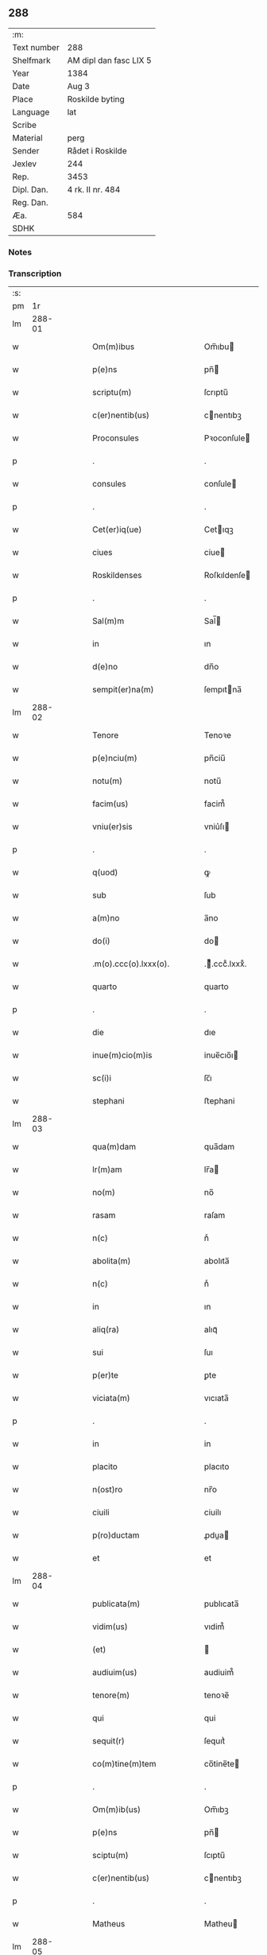 ** 288
| :m:         |                        |
| Text number | 288                    |
| Shelfmark   | AM dipl dan fasc LIX 5 |
| Year        | 1384                   |
| Date        | Aug 3                  |
| Place       | Roskilde byting        |
| Language    | lat                    |
| Scribe      |                        |
| Material    | perg                   |
| Sender      | Rådet i Roskilde       |
| Jexlev      | 244                    |
| Rep.        | 3453                   |
| Dipl. Dan.  | 4 rk. II nr. 484       |
| Reg. Dan.   |                        |
| Æa.         | 584                    |
| SDHK        |                        |

*** Notes


*** Transcription
| :s: |        |   |   |   |   |                              |                  |   |   |   |                                 |     |   |   |    |               |
| pm  |     1r |   |   |   |   |                              |                  |   |   |   |                                 |     |   |   |    |               |
| lm  | 288-01 |   |   |   |   |                              |                  |   |   |   |                                 |     |   |   |    |               |
| w   |        |   |   |   |   | Om(m)ibus                    | Om̅ıbu           |   |   |   |                                 | lat |   |   |    |        288-01 |
| w   |        |   |   |   |   | p(e)ns                       | pn̅              |   |   |   |                                 | lat |   |   |    |        288-01 |
| w   |        |   |   |   |   | scriptu(m)                   | ſcrıptu̅          |   |   |   |                                 | lat |   |   |    |        288-01 |
| w   |        |   |   |   |   | c(er)nentib(us)              | cnentıbꝫ        |   |   |   |                                 | lat |   |   |    |        288-01 |
| w   |        |   |   |   |   | Proconsules                  | Pꝛoconſule      |   |   |   |                                 | lat |   |   |    |        288-01 |
| p   |        |   |   |   |   | .                            | .                |   |   |   |                                 | lat |   |   |    |        288-01 |
| w   |        |   |   |   |   | consules                     | conſule         |   |   |   |                                 | lat |   |   |    |        288-01 |
| p   |        |   |   |   |   | .                            | .                |   |   |   |                                 | lat |   |   |    |        288-01 |
| w   |        |   |   |   |   | Cet(er)iq(ue)                | Cetıqꝫ          |   |   |   |                                 | lat |   |   |    |        288-01 |
| w   |        |   |   |   |   | ciues                        | ciue            |   |   |   |                                 | lat |   |   |    |        288-01 |
| w   |        |   |   |   |   | Roskildenses                 | Roſkıldenſe     |   |   |   |                                 | lat |   |   |    |        288-01 |
| p   |        |   |   |   |   | .                            | .                |   |   |   |                                 | lat |   |   |    |        288-01 |
| w   |        |   |   |   |   | Sal(m)m                      | Sal̅             |   |   |   |                                 | lat |   |   |    |        288-01 |
| w   |        |   |   |   |   | in                           | ın               |   |   |   |                                 | lat |   |   |    |        288-01 |
| w   |        |   |   |   |   | d(e)no                       | dn̅o              |   |   |   |                                 | lat |   |   |    |        288-01 |
| w   |        |   |   |   |   | sempit(er)na(m)              | ſempıtna̅        |   |   |   |                                 | lat |   |   |    |        288-01 |
| lm  | 288-02 |   |   |   |   |                              |                  |   |   |   |                                 |     |   |   |    |               |
| w   |        |   |   |   |   | Tenore                       | Tenoꝛe           |   |   |   |                                 | lat |   |   | =  |        288-02 |
| w   |        |   |   |   |   | p(e)nciu(m)                  | pn̅ciu̅            |   |   |   |                                 | lat |   |   | == |        288-02 |
| w   |        |   |   |   |   | notu(m)                      | notu̅             |   |   |   |                                 | lat |   |   |    |        288-02 |
| w   |        |   |   |   |   | facim(us)                    | facim᷒            |   |   |   |                                 | lat |   |   |    |        288-02 |
| w   |        |   |   |   |   | vniu(er)sis                  | vniu͛ſı          |   |   |   |                                 | lat |   |   |    |        288-02 |
| p   |        |   |   |   |   | .                            | .                |   |   |   |                                 | lat |   |   |    |        288-02 |
| w   |        |   |   |   |   | q(uod)                       | ꝙ                |   |   |   |                                 | lat |   |   |    |        288-02 |
| w   |        |   |   |   |   | sub                          | ſub              |   |   |   |                                 | lat |   |   |    |        288-02 |
| w   |        |   |   |   |   | a(m)no                       | a̅no              |   |   |   |                                 | lat |   |   |    |        288-02 |
| w   |        |   |   |   |   | do(i)                        | do              |   |   |   |                                 | lat |   |   |    |        288-02 |
| w   |        |   |   |   |   | .m(o).ccc(o).lxxx(o).        | .ͦ.cccͦ.lxxxͦ.     |   |   |   |                                 | lat |   |   |    |        288-02 |
| w   |        |   |   |   |   | quarto                       | quarto           |   |   |   |                                 | lat |   |   |    |        288-02 |
| p   |        |   |   |   |   | .                            | .                |   |   |   |                                 | lat |   |   |    |        288-02 |
| w   |        |   |   |   |   | die                          | dıe              |   |   |   |                                 | lat |   |   |    |        288-02 |
| w   |        |   |   |   |   | inue(m)cio(m)is              | inue̅cıo̅ı        |   |   |   |                                 | lat |   |   |    |        288-02 |
| w   |        |   |   |   |   | sc(i)i                       | ſc̅ı              |   |   |   |                                 | lat |   |   |    |        288-02 |
| w   |        |   |   |   |   | stephani                     | ﬅephani          |   |   |   |                                 | lat |   |   |    |        288-02 |
| lm  | 288-03 |   |   |   |   |                              |                  |   |   |   |                                 |     |   |   |    |               |
| w   |        |   |   |   |   | qua(m)dam                    | qua̅dam           |   |   |   |                                 | lat |   |   |    |        288-03 |
| w   |        |   |   |   |   | lr(m)am                      | lr̅a             |   |   |   |                                 | lat |   |   |    |        288-03 |
| w   |        |   |   |   |   | no(m)                        | no̅               |   |   |   |                                 | lat |   |   |    |        288-03 |
| w   |        |   |   |   |   | rasam                        | raſam            |   |   |   |                                 | lat |   |   |    |        288-03 |
| w   |        |   |   |   |   | n(c)                         | nͨ                |   |   |   |                                 | lat |   |   |    |        288-03 |
| w   |        |   |   |   |   | abolita(m)                   | abolıta̅          |   |   |   |                                 | lat |   |   |    |        288-03 |
| w   |        |   |   |   |   | n(c)                         | nͨ                |   |   |   |                                 | lat |   |   |    |        288-03 |
| w   |        |   |   |   |   | in                           | ın               |   |   |   |                                 | lat |   |   |    |        288-03 |
| w   |        |   |   |   |   | aliq(ra)                     | alıqᷓ             |   |   |   |                                 | lat |   |   |    |        288-03 |
| w   |        |   |   |   |   | sui                          | ſuı              |   |   |   |                                 | lat |   |   |    |        288-03 |
| w   |        |   |   |   |   | p(er)te                      | ꝑte              |   |   |   |                                 | lat |   |   |    |        288-03 |
| w   |        |   |   |   |   | viciata(m)                   | vıcıata̅          |   |   |   |                                 | lat |   |   |    |        288-03 |
| p   |        |   |   |   |   | .                            | .                |   |   |   |                                 | lat |   |   |    |        288-03 |
| w   |        |   |   |   |   | in                           | in               |   |   |   |                                 | lat |   |   |    |        288-03 |
| w   |        |   |   |   |   | placito                      | placıto          |   |   |   |                                 | lat |   |   |    |        288-03 |
| w   |        |   |   |   |   | n(ost)ro                     | nr̅o              |   |   |   |                                 | lat |   |   |    |        288-03 |
| w   |        |   |   |   |   | ciuili                       | ciuilı           |   |   |   |                                 | lat |   |   |    |        288-03 |
| w   |        |   |   |   |   | p(ro)ductam                  | ꝓdua           |   |   |   |                                 | lat |   |   |    |        288-03 |
| w   |        |   |   |   |   | et                           | et               |   |   |   |                                 | lat |   |   |    |        288-03 |
| lm  | 288-04 |   |   |   |   |                              |                  |   |   |   |                                 |     |   |   |    |               |
| w   |        |   |   |   |   | publicata(m)                 | publıcata̅        |   |   |   |                                 | lat |   |   |    |        288-04 |
| w   |        |   |   |   |   | vidim(us)                    | vıdim᷒            |   |   |   |                                 | lat |   |   |    |        288-04 |
| w   |        |   |   |   |   | (et)                         |                 |   |   |   |                                 | lat |   |   |    |        288-04 |
| w   |        |   |   |   |   | audiuim(us)                  | audiuim᷒          |   |   |   |                                 | lat |   |   |    |        288-04 |
| w   |        |   |   |   |   | tenore(m)                    | tenoꝛe̅           |   |   |   |                                 | lat |   |   |    |        288-04 |
| w   |        |   |   |   |   | qui                          | qui              |   |   |   |                                 | lat |   |   |    |        288-04 |
| w   |        |   |   |   |   | sequit(r)                    | ſequıtᷣ           |   |   |   |                                 | lat |   |   |    |        288-04 |
| w   |        |   |   |   |   | co(m)tine(m)tem              | co̅tine̅te        |   |   |   |                                 | lat |   |   |    |        288-04 |
| p   |        |   |   |   |   | .                            | .                |   |   |   |                                 | lat |   |   |    |        288-04 |
| w   |        |   |   |   |   | Om(m)ib(us)                  | Om̅ıbꝫ            |   |   |   |                                 | lat |   |   |    |        288-04 |
| w   |        |   |   |   |   | p(e)ns                       | pn̅              |   |   |   |                                 | lat |   |   |    |        288-04 |
| w   |        |   |   |   |   | sciptu(m)                    | ſcıptu̅           |   |   |   |                                 | lat |   |   |    |        288-04 |
| w   |        |   |   |   |   | c(er)nentib(us)              | cnentıbꝫ        |   |   |   |                                 | lat |   |   |    |        288-04 |
| p   |        |   |   |   |   | .                            | .                |   |   |   |                                 | lat |   |   |    |        288-04 |
| w   |        |   |   |   |   | Matheus                      | Matheu          |   |   |   |                                 | lat |   |   |    |        288-04 |
| lm  | 288-05 |   |   |   |   |                              |                  |   |   |   |                                 |     |   |   |    |               |
| w   |        |   |   |   |   | claui                        | claui            |   |   |   |                                 | lat |   |   |    |        288-05 |
| w   |        |   |   |   |   | official(m)                  | oﬀıcıal̅          |   |   |   |                                 | lat |   |   |    |        288-05 |
| w   |        |   |   |   |   | do(i)                        | do              |   |   |   |                                 | lat |   |   |    |        288-05 |
| w   |        |   |   |   |   | Ep(m)i                       | Ep̅ı              |   |   |   |                                 | lat |   |   |    |        288-05 |
| w   |        |   |   |   |   | Roskilde(e)n                 | Roſkılde̅        |   |   |   |                                 | lat |   |   |    |        288-05 |
| p   |        |   |   |   |   | .                            | .                |   |   |   |                                 | lat |   |   |    |        288-05 |
| w   |        |   |   |   |   | Sal(m)m                      | Sal̅             |   |   |   |                                 | lat |   |   |    |        288-05 |
| w   |        |   |   |   |   | in                           | ın               |   |   |   |                                 | lat |   |   |    |        288-05 |
| w   |        |   |   |   |   | d(e)n                        | dn̅               |   |   |   |                                 | lat |   |   |    |        288-05 |
| p   |        |   |   |   |   | .                            | .                |   |   |   |                                 | lat |   |   |    |        288-05 |
| w   |        |   |   |   |   | Tenore                       | Tenoꝛe           |   |   |   |                                 | lat |   |   | =  |        288-05 |
| w   |        |   |   |   |   | p(e)nciu(m)                  | pn̅cıu̅            |   |   |   |                                 | lat |   |   | == |        288-05 |
| w   |        |   |   |   |   | notu(m)                      | notu̅             |   |   |   |                                 | lat |   |   |    |        288-05 |
| w   |        |   |   |   |   | facim(us)                    | facım᷒            |   |   |   |                                 | lat |   |   |    |        288-05 |
| w   |        |   |   |   |   | vniu(er)                    | vniu͛            |   |   |   |                                 | lat |   |   |    |        288-05 |
| w   |        |   |   |   |   | q(uod)                       | ꝙ                |   |   |   |                                 | lat |   |   |    |        288-05 |
| w   |        |   |   |   |   | sub                          | ſub              |   |   |   |                                 | lat |   |   |    |        288-05 |
| w   |        |   |   |   |   | a(m)no                       | a̅no              |   |   |   |                                 | lat |   |   |    |        288-05 |
| w   |        |   |   |   |   | do(i)                        | do              |   |   |   |                                 | lat |   |   |    |        288-05 |
| lm  | 288-06 |   |   |   |   |                              |                  |   |   |   |                                 |     |   |   |    |               |
| w   |        |   |   |   |   | m(o).ccc(o).lxxx(o).q(ra)rto | ͦ.cccͦ.lxxxͦ.qrto |   |   |   |                                 | lat |   |   |    |        288-06 |
| w   |        |   |   |   |   | crastino                     | craﬅino          |   |   |   |                                 | lat |   |   |    |        288-06 |
| w   |        |   |   |   |   | sc(i)i                       | ſc̅ı              |   |   |   |                                 | lat |   |   |    |        288-06 |
| w   |        |   |   |   |   | ioh(m)is                     | ıoh̅ı            |   |   |   |                                 | lat |   |   |    |        288-06 |
| w   |        |   |   |   |   | baptiste                     | baptıﬅe          |   |   |   |                                 | lat |   |   |    |        288-06 |
| w   |        |   |   |   |   | cora(m)                      | coꝛa̅             |   |   |   |                                 | lat |   |   |    |        288-06 |
| w   |        |   |   |   |   | nob(m)                       | nob̅              |   |   |   |                                 | lat |   |   |    |        288-06 |
| w   |        |   |   |   |   | in                           | in               |   |   |   |                                 | lat |   |   |    |        288-06 |
| w   |        |   |   |   |   | iudicio                      | ıudıcıo          |   |   |   |                                 | lat |   |   |    |        288-06 |
| w   |        |   |   |   |   | pp(er)                       | ̲                |   |   |   |                                 | lat |   |   |    |        288-06 |
| w   |        |   |   |   |   | hoc                          | hoc              |   |   |   |                                 | lat |   |   |    |        288-06 |
| w   |        |   |   |   |   | p(er)sonal(m)r               | ꝑſonal̅r          |   |   |   |                                 | lat |   |   |    |        288-06 |
| w   |        |   |   |   |   | constituta                   | conﬅıtuta        |   |   |   |                                 | lat |   |   |    |        288-06 |
| lm  | 288-07 |   |   |   |   |                              |                  |   |   |   |                                 |     |   |   |    |               |
| w   |        |   |   |   |   | cecilia                      | cecılıa          |   |   |   |                                 | lat |   |   |    |        288-07 |
| w   |        |   |   |   |   | filia                        | fılıa            |   |   |   |                                 | lat |   |   |    |        288-07 |
| w   |        |   |   |   |   | ioh(m)is                     | ıoh̅ı            |   |   |   |                                 | lat |   |   |    |        288-07 |
| w   |        |   |   |   |   | dc(i)i                       | dc̅ı              |   |   |   |                                 | lat |   |   |    |        288-07 |
| w   |        |   |   |   |   | skiudæbiergh                 | skiudæbıergh     |   |   |   |                                 | lat |   |   |    |        288-07 |
| w   |        |   |   |   |   | discretu(m)                  | dıſcretu̅         |   |   |   |                                 | lat |   |   |    |        288-07 |
| w   |        |   |   |   |   | viru(m)                      | vıru̅             |   |   |   |                                 | lat |   |   |    |        288-07 |
| w   |        |   |   |   |   | d(e)nm                       | dn̅              |   |   |   |                                 | lat |   |   |    |        288-07 |
| w   |        |   |   |   |   | benichinu(m)                 | benichinu̅        |   |   |   |                                 | lat |   |   |    |        288-07 |
| w   |        |   |   |   |   | he(m)nichini                 | he̅nichini        |   |   |   |                                 | lat |   |   |    |        288-07 |
| w   |        |   |   |   |   | canonicu(m)                  | canonicu̅         |   |   |   |                                 | lat |   |   |    |        288-07 |
| w   |        |   |   |   |   | Roskilde(e)n                 | Roſkılde̅        |   |   |   |                                 | lat |   |   |    |        288-07 |
| lm  | 288-08 |   |   |   |   |                              |                  |   |   |   |                                 |     |   |   |    |               |
| w   |        |   |   |   |   | veru(m)                      | veru̅             |   |   |   |                                 | lat |   |   |    |        288-08 |
| w   |        |   |   |   |   | p(ro)c(r)atore(m)            | ꝓcᷣatoꝛe̅          |   |   |   |                                 | lat |   |   |    |        288-08 |
| w   |        |   |   |   |   | oi(n)m                       | oı̅              |   |   |   |                                 | lat |   |   |    |        288-08 |
| w   |        |   |   |   |   | bonor(um)                    | bonoꝝ            |   |   |   |                                 | lat |   |   |    |        288-08 |
| w   |        |   |   |   |   | suor(um)                     | ſuoꝝ             |   |   |   |                                 | lat |   |   |    |        288-08 |
| w   |        |   |   |   |   | mobiliu(m)                   | mobılıu̅          |   |   |   |                                 | lat |   |   |    |        288-08 |
| w   |        |   |   |   |   | (et)                         |                 |   |   |   |                                 | lat |   |   |    |        288-08 |
| w   |        |   |   |   |   | i(n)mobibiliu(m)             | ı̅mobıbıliu̅       |   |   |   |                                 | lat |   |   |    |        288-08 |
| w   |        |   |   |   |   | pr(m)imonialiu(m)            | pr̅ımonialiu̅      |   |   |   |                                 | lat |   |   |    |        288-08 |
| w   |        |   |   |   |   | (et)                         |                 |   |   |   |                                 | lat |   |   |    |        288-08 |
| w   |        |   |   |   |   | mr(m)imonialiu(m)            | mr̅ımonialıu̅      |   |   |   |                                 | lat |   |   |    |        288-08 |
| w   |        |   |   |   |   | legittimu(m)q(ue)            | legıttımu̅qꝫ      |   |   |   |                                 | lat |   |   |    |        288-08 |
| lm  | 288-09 |   |   |   |   |                              |                  |   |   |   |                                 |     |   |   |    |               |
| w   |        |   |   |   |   | r(e)nsalem                   | rn̅ſalem          |   |   |   |                                 | lat |   |   |    |        288-09 |
| w   |        |   |   |   |   | tam                          | tam              |   |   |   |                                 | lat |   |   |    |        288-09 |
| w   |        |   |   |   |   | p(ro)                        | ꝓ                |   |   |   |                                 | lat |   |   |    |        288-09 |
| w   |        |   |   |   |   | se                           | ſe               |   |   |   |                                 | lat |   |   |    |        288-09 |
| w   |        |   |   |   |   | q(uod)(ra)                   | ꝙ               |   |   |   |                                 | lat |   |   |    |        288-09 |
| w   |        |   |   |   |   | p(ro)                        | ꝓ                |   |   |   |                                 | lat |   |   |    |        288-09 |
| w   |        |   |   |   |   | cis                          | cı              |   |   |   |                                 | lat |   |   |    |        288-09 |
| w   |        |   |   |   |   | co(m)stituit                 | co̅ﬅıtuit         |   |   |   |                                 | lat |   |   |    |        288-09 |
| p   |        |   |   |   |   | .                            | .                |   |   |   |                                 | lat |   |   |    |        288-09 |
| w   |        |   |   |   |   | fecit                        | fecıt            |   |   |   |                                 | lat |   |   |    |        288-09 |
| w   |        |   |   |   |   | (et)                         |                 |   |   |   |                                 | lat |   |   |    |        288-09 |
| w   |        |   |   |   |   | rite                         | rıte             |   |   |   |                                 | lat |   |   |    |        288-09 |
| w   |        |   |   |   |   | ordinauit                    | oꝛdinauit        |   |   |   |                                 | lat |   |   |    |        288-09 |
| p   |        |   |   |   |   | .                            | .                |   |   |   |                                 | lat |   |   |    |        288-09 |
| w   |        |   |   |   |   | ratu(m)                      | ratu̅             |   |   |   |                                 | lat |   |   |    |        288-09 |
| w   |        |   |   |   |   | (et)                         |                 |   |   |   |                                 | lat |   |   |    |        288-09 |
| w   |        |   |   |   |   | gratu(m)                     | gratu̅            |   |   |   |                                 | lat |   |   |    |        288-09 |
| w   |        |   |   |   |   | quidq(uod)(i)                | quıdꝙ           |   |   |   |                                 | lat |   |   |    |        288-09 |
| w   |        |   |   |   |   | idem                         | ıdem             |   |   |   |                                 | lat |   |   |    |        288-09 |
| w   |        |   |   |   |   | domin(us)                    | domin᷒            |   |   |   |                                 | lat |   |   |    |        288-09 |
| lm  | 288-10 |   |   |   |   |                              |                  |   |   |   |                                 |     |   |   |    |               |
| w   |        |   |   |   |   | benichin(us)                 | benichin᷒         |   |   |   |                                 | lat |   |   |    |        288-10 |
| w   |        |   |   |   |   | in                           | in               |   |   |   |                                 | lat |   |   |    |        288-10 |
| w   |        |   |   |   |   | eisdem                       | eıſde           |   |   |   |                                 | lat |   |   |    |        288-10 |
| w   |        |   |   |   |   | bonis                        | boni            |   |   |   |                                 | lat |   |   |    |        288-10 |
| w   |        |   |   |   |   | vendendo                     | vendendo         |   |   |   |                                 | lat |   |   |    |        288-10 |
| p   |        |   |   |   |   | .                            | .                |   |   |   |                                 | lat |   |   |    |        288-10 |
| w   |        |   |   |   |   | locando                      | locando          |   |   |   |                                 | lat |   |   |    |        288-10 |
| p   |        |   |   |   |   | .                            | .                |   |   |   |                                 | lat |   |   |    |        288-10 |
| w   |        |   |   |   |   | approp(i)ando                | aꝛopando       |   |   |   |                                 | lat |   |   |    |        288-10 |
| p   |        |   |   |   |   | .                            | .                |   |   |   |                                 | lat |   |   |    |        288-10 |
| w   |        |   |   |   |   | scota(m)do                   | ſcota̅do          |   |   |   |                                 | lat |   |   |    |        288-10 |
| p   |        |   |   |   |   | .                            | .                |   |   |   |                                 | lat |   |   |    |        288-10 |
| w   |        |   |   |   |   | seu                          | ſeu              |   |   |   |                                 | lat |   |   |    |        288-10 |
| w   |        |   |   |   |   | quouis                       | quoui           |   |   |   |                                 | lat |   |   |    |        288-10 |
| w   |        |   |   |   |   | alio                         | alıo             |   |   |   |                                 | lat |   |   |    |        288-10 |
| w   |        |   |   |   |   | modo                         | modo             |   |   |   |                                 | lat |   |   |    |        288-10 |
| w   |        |   |   |   |   | aliena(m)do                  | alıena̅do         |   |   |   |                                 | lat |   |   |    |        288-10 |
| lm  | 288-11 |   |   |   |   |                              |                  |   |   |   |                                 |     |   |   |    |               |
| w   |        |   |   |   |   | fec(er)it                    | fecıt           |   |   |   |                                 | lat |   |   |    |        288-11 |
| w   |        |   |   |   |   | (et)                         |                 |   |   |   |                                 | lat |   |   |    |        288-11 |
| w   |        |   |   |   |   | decreuerit                   | decreuerıt       |   |   |   |                                 | lat |   |   |    |        288-11 |
| w   |        |   |   |   |   | irreuocabil(m)r              | ırreuocabıl̅r     |   |   |   |                                 | lat |   |   |    |        288-11 |
| w   |        |   |   |   |   | se                           | ſe               |   |   |   |                                 | lat |   |   |    |        288-11 |
| w   |        |   |   |   |   | p(ro)mitte(m)s               | ꝓmitte̅          |   |   |   |                                 | lat |   |   |    |        288-11 |
| w   |        |   |   |   |   | habit(r)am                   | habıtᷣam          |   |   |   |                                 | lat |   |   |    |        288-11 |
| p   |        |   |   |   |   | .                            | .                |   |   |   |                                 | lat |   |   |    |        288-11 |
| w   |        |   |   |   |   | Jn                           | Jn               |   |   |   |                                 | lat |   |   |    |        288-11 |
| w   |        |   |   |   |   | cui(us)                      | cuı᷒              |   |   |   |                                 | lat |   |   |    |        288-11 |
| w   |        |   |   |   |   | rei                          | reı              |   |   |   |                                 | lat |   |   |    |        288-11 |
| w   |        |   |   |   |   | testi(n)om                   | teﬅı̅o           |   |   |   |                                 | lat |   |   |    |        288-11 |
| w   |        |   |   |   |   | sigillu(m)                   | ſıgıllu̅          |   |   |   |                                 | lat |   |   |    |        288-11 |
| w   |        |   |   |   |   | nr(m)m                       | nr̅              |   |   |   |                                 | lat |   |   |    |        288-11 |
| w   |        |   |   |   |   | p(e)ntib(us)                 | pn̅tıbꝫ           |   |   |   |                                 | lat |   |   |    |        288-11 |
| w   |        |   |   |   |   | e(m)                         | e̅                |   |   |   |                                 | lat |   |   |    |        288-11 |
| lm  | 288-12 |   |   |   |   |                              |                  |   |   |   |                                 |     |   |   |    |               |
| w   |        |   |   |   |   | appensu(m)                   | aenſu̅           |   |   |   |                                 | lat |   |   |    |        288-12 |
| p   |        |   |   |   |   | .                            | .                |   |   |   |                                 | lat |   |   |    |        288-12 |
| w   |        |   |   |   |   | Datu(m)                      | Ꝺatu̅             |   |   |   |                                 | lat |   |   |    |        288-12 |
| w   |        |   |   |   |   | Roskild(e)                   | Roſkıl          |   |   |   |                                 | lat |   |   |    |        288-12 |
| w   |        |   |   |   |   | a(m)no                       | a̅no              |   |   |   |                                 | lat |   |   |    |        288-12 |
| w   |        |   |   |   |   | (et)                         |                 |   |   |   |                                 | lat |   |   |    |        288-12 |
| w   |        |   |   |   |   | die                          | dıe              |   |   |   |                                 | lat |   |   |    |        288-12 |
| w   |        |   |   |   |   | supradc(i)is                 | ſupradc̅ı        |   |   |   |                                 | lat |   |   |    |        288-12 |
| p   |        |   |   |   |   | .                            | .                |   |   |   |                                 | lat |   |   |    |        288-12 |
| w   |        |   |   |   |   | Qua                          | Qua              |   |   |   |                                 | lat |   |   |    |        288-12 |
| w   |        |   |   |   |   | quid(e)                      | quı             |   |   |   |                                 | lat |   |   |    |        288-12 |
| w   |        |   |   |   |   | lr(m)a(m)                    | lr̅a̅              |   |   |   |                                 | lat |   |   |    |        288-12 |
| w   |        |   |   |   |   | lc(i)a                       | lc̅a              |   |   |   |                                 | lat |   |   |    |        288-12 |
| w   |        |   |   |   |   | (et)                         |                 |   |   |   |                                 | lat |   |   |    |        288-12 |
| w   |        |   |   |   |   | wlgarit(er)                  | wlgarıt         |   |   |   |                                 | lat |   |   |    |        288-12 |
| w   |        |   |   |   |   | exp(m)ssa                    | exp̅a            |   |   |   |                                 | lat |   |   |    |        288-12 |
| w   |        |   |   |   |   | vir                          | vır              |   |   |   |                                 | lat |   |   |    |        288-12 |
| w   |        |   |   |   |   | discret(us)                  | dıſcret᷒          |   |   |   |                                 | lat |   |   |    |        288-12 |
| lm  | 288-13 |   |   |   |   |                              |                  |   |   |   |                                 |     |   |   |    |               |
| w   |        |   |   |   |   | d(omi)n(u)s                  | dn̅              |   |   |   |                                 | lat |   |   |    |        288-13 |
| w   |        |   |   |   |   | benichin(us)                 | benichın᷒         |   |   |   |                                 | lat |   |   |    |        288-13 |
| w   |        |   |   |   |   | he(m)nichini                 | he̅nichini        |   |   |   |                                 | lat |   |   |    |        288-13 |
| w   |        |   |   |   |   | Canonic(us)                  | Canonic᷒          |   |   |   |                                 | lat |   |   |    |        288-13 |
| w   |        |   |   |   |   | Roskilde(e)n                 | Roſkılde̅        |   |   |   |                                 | lat |   |   |    |        288-13 |
| w   |        |   |   |   |   | tutor                        | tutoꝛ            |   |   |   |                                 | lat |   |   |    |        288-13 |
| w   |        |   |   |   |   | cecilie                      | cecılıe          |   |   |   |                                 | lat |   |   |    |        288-13 |
| w   |        |   |   |   |   | iensdatær                    | ıenſdatær        |   |   |   |                                 | lat |   |   |    |        288-13 |
| w   |        |   |   |   |   | qu(m)dam                     | qu̅dam            |   |   |   |                                 | lat |   |   |    |        288-13 |
| w   |        |   |   |   |   | c(r)iam                      | cᷣıam             |   |   |   |                                 | lat |   |   |    |        288-13 |
| w   |        |   |   |   |   | cu(m)                        | cu̅               |   |   |   |                                 | lat |   |   |    |        288-13 |
| w   |        |   |   |   |   | fundo                        | fundo            |   |   |   |                                 | lat |   |   |    |        288-13 |
| w   |        |   |   |   |   | in                           | in               |   |   |   |                                 | lat |   |   |    |        288-13 |
| lm  | 288-14 |   |   |   |   |                              |                  |   |   |   |                                 |     |   |   |    |               |
| w   |        |   |   |   |   | p(er)rochia                  | ꝑrochıa          |   |   |   |                                 | lat |   |   |    |        288-14 |
| w   |        |   |   |   |   | bt(i)i                       | bt̅ı              |   |   |   |                                 | lat |   |   |    |        288-14 |
| w   |        |   |   |   |   | laure(m)cij                  | laure̅cij         |   |   |   |                                 | lat |   |   |    |        288-14 |
| w   |        |   |   |   |   | in                           | ın               |   |   |   |                                 | lat |   |   |    |        288-14 |
| w   |        |   |   |   |   | p(er)te                      | ꝑte              |   |   |   |                                 | lat |   |   |    |        288-14 |
| w   |        |   |   |   |   | australi                     | auﬅralı          |   |   |   |                                 | lat |   |   |    |        288-14 |
| w   |        |   |   |   |   | a                            | a                |   |   |   |                                 | lat |   |   |    |        288-14 |
| w   |        |   |   |   |   | co(m)muni                    | co̅muni           |   |   |   |                                 | lat |   |   |    |        288-14 |
| w   |        |   |   |   |   | foro                         | foꝛo             |   |   |   |                                 | lat |   |   |    |        288-14 |
| w   |        |   |   |   |   | Roskild(e)                   | Roſkıl          |   |   |   |                                 | lat |   |   |    |        288-14 |
| w   |        |   |   |   |   | sita(m)                      | ſıta̅             |   |   |   |                                 | lat |   |   |    |        288-14 |
| w   |        |   |   |   |   | eid(e)                       | eı              |   |   |   |                                 | lat |   |   |    |        288-14 |
| w   |        |   |   |   |   | cecilie                      | cecılıe          |   |   |   |                                 | lat |   |   |    |        288-14 |
| w   |        |   |   |   |   | post                         | poﬅ              |   |   |   |                                 | lat |   |   |    |        288-14 |
| w   |        |   |   |   |   | morte(m)                     | moꝛte̅            |   |   |   |                                 | lat |   |   |    |        288-14 |
| w   |        |   |   |   |   | pr(m)is                      | pr̅ı             |   |   |   |                                 | lat |   |   |    |        288-14 |
| w   |        |   |   |   |   | et                           | et               |   |   |   |                                 | lat |   |   |    |        288-14 |
| lm  | 288-15 |   |   |   |   |                              |                  |   |   |   |                                 |     |   |   |    |               |
| w   |        |   |   |   |   | mr(m)is                      | mr̅ı             |   |   |   |                                 | lat |   |   |    |        288-15 |
| w   |        |   |   |   |   | sue                          | ſue              |   |   |   |                                 | lat |   |   |    |        288-15 |
| w   |        |   |   |   |   | iure                         | iure             |   |   |   |                                 | lat |   |   |    |        288-15 |
| w   |        |   |   |   |   | hereditario                  | heredıtarıo      |   |   |   |                                 | lat |   |   |    |        288-15 |
| w   |        |   |   |   |   | attine(m)tem                 | attıne̅te        |   |   |   |                                 | lat |   |   |    |        288-15 |
| w   |        |   |   |   |   | cu(m)                        | cu̅               |   |   |   |                                 | lat |   |   |    |        288-15 |
| w   |        |   |   |   |   | com(m)ib(us)                 | com̅ıbꝫ           |   |   |   |                                 | lat |   |   |    |        288-15 |
| w   |        |   |   |   |   | suis                         | ſuı             |   |   |   |                                 | lat |   |   |    |        288-15 |
| w   |        |   |   |   |   | p(er)tine(m)ciis             | ꝑtıne̅cıi        |   |   |   |                                 | lat |   |   |    |        288-15 |
| w   |        |   |   |   |   | secu(m)du(m)                 | ſecu̅du̅           |   |   |   |                                 | lat |   |   |    |        288-15 |
| w   |        |   |   |   |   | om(m)ia                      | om̅ia             |   |   |   |                                 | lat |   |   |    |        288-15 |
| w   |        |   |   |   |   | spacia                       | ſpacıa           |   |   |   |                                 | lat |   |   |    |        288-15 |
| w   |        |   |   |   |   | i(n)                         | ı̅                |   |   |   |                                 | lat |   |   |    |        288-15 |
| w   |        |   |   |   |   | longitudi(n)e                | longıtudı̅e       |   |   |   |                                 | lat |   |   |    |        288-15 |
| lm  | 288-16 |   |   |   |   |                              |                  |   |   |   |                                 |     |   |   |    |               |
| w   |        |   |   |   |   | (et)                         |                 |   |   |   |                                 | lat |   |   |    |        288-16 |
| w   |        |   |   |   |   | latitudine                   | latıtudıne       |   |   |   |                                 | lat |   |   |    |        288-16 |
| p   |        |   |   |   |   | .                            | .                |   |   |   |                                 | lat |   |   |    |        288-16 |
| w   |        |   |   |   |   | ad                           | ad               |   |   |   |                                 | lat |   |   |    |        288-16 |
| w   |        |   |   |   |   | mo(ra)stiu(m)                | moﬅiu̅           |   |   |   |                                 | lat |   |   |    |        288-16 |
| w   |        |   |   |   |   | sc(i)e                       | ſc̅e              |   |   |   |                                 | lat |   |   |    |        288-16 |
| w   |        |   |   |   |   | clare                        | clare            |   |   |   |                                 | lat |   |   |    |        288-16 |
| w   |        |   |   |   |   | Roskildis                    | Roſkıldı        |   |   |   |                                 | lat |   |   |    |        288-16 |
| p   |        |   |   |   |   | .                            | .                |   |   |   |                                 | lat |   |   |    |        288-16 |
| w   |        |   |   |   |   | vbi                          | vbı              |   |   |   |                                 | lat |   |   |    |        288-16 |
| w   |        |   |   |   |   | p(m)dc(i)a                   | p̅dc̅a             |   |   |   |                                 | lat |   |   |    |        288-16 |
| w   |        |   |   |   |   | cecilia                      | cecılıa          |   |   |   |                                 | lat |   |   |    |        288-16 |
| w   |        |   |   |   |   | regule                       | regule           |   |   |   |                                 | lat |   |   |    |        288-16 |
| w   |        |   |   |   |   | claustrali                   | clauﬅralı        |   |   |   |                                 | lat |   |   |    |        288-16 |
| w   |        |   |   |   |   | se                           | ſe               |   |   |   |                                 | lat |   |   |    |        288-16 |
| w   |        |   |   |   |   | dederat                      | dederat          |   |   |   |                                 | lat |   |   |    |        288-16 |
| p   |        |   |   |   |   | .                            | .                |   |   |   |                                 | lat |   |   |    |        288-16 |
| w   |        |   |   |   |   | in                           | in               |   |   |   |                                 | lat |   |   |    |        288-16 |
| w   |        |   |   |   |   | pla-¦cito                    | pla-¦cıto        |   |   |   |                                 | lat |   |   |    | 288-16—288-17 |
| w   |        |   |   |   |   | n(ost)ro                     | nr̅o              |   |   |   |                                 | lat |   |   |    |        288-17 |
| w   |        |   |   |   |   | ciuili                       | ciuilı           |   |   |   |                                 | lat |   |   |    |        288-17 |
| w   |        |   |   |   |   | scotauit                     | ſcotauit         |   |   |   |                                 | lat |   |   |    |        288-17 |
| w   |        |   |   |   |   | iure                         | iure             |   |   |   |                                 | lat |   |   |    |        288-17 |
| w   |        |   |   |   |   | pp(er)etuo                   | ̲etuo            |   |   |   |                                 | lat |   |   |    |        288-17 |
| w   |        |   |   |   |   | possidenda(m)                | poıdenda̅        |   |   |   |                                 | lat |   |   |    |        288-17 |
| p   |        |   |   |   |   | .                            | .                |   |   |   |                                 | lat |   |   |    |        288-17 |
| w   |        |   |   |   |   | duab(us)                     | duabꝫ            |   |   |   |                                 | lat |   |   |    |        288-17 |
| w   |        |   |   |   |   | ⸌eiusd(e)                    | ⸌eıuſ           |   |   |   |                                 | lat |   |   |    |        288-17 |
| w   |        |   |   |   |   | c(r)ie⸍                      | cᷣıe⸍             |   |   |   |                                 | lat |   |   |    |        288-17 |
| w   |        |   |   |   |   | p(er)tib(us)                 | ꝑtıbꝫ            |   |   |   |                                 | lat |   |   |    |        288-17 |
| w   |        |   |   |   |   | tal(m)r                      | tal̅r             |   |   |   |                                 | lat |   |   |    |        288-17 |
| w   |        |   |   |   |   | except(is)                   | exceptꝭ          |   |   |   |                                 | lat |   |   |    |        288-17 |
| w   |        |   |   |   |   | q(uod)                       | ꝙ                |   |   |   |                                 | lat |   |   |    |        288-17 |
| w   |        |   |   |   |   | pars                         | par             |   |   |   |                                 | lat |   |   |    |        288-17 |
| w   |        |   |   |   |   | quam                         | quam             |   |   |   |                                 | lat |   |   |    |        288-17 |
| w   |        |   |   |   |   | nicola(us)                   | nıcola᷒           |   |   |   |                                 | lat |   |   |    |        288-17 |
| lm  | 288-18 |   |   |   |   |                              |                  |   |   |   |                                 |     |   |   |    |               |
| w   |        |   |   |   |   | ioh(m)is                     | ıoh̅ı            |   |   |   |                                 | lat |   |   |    |        288-18 |
| w   |        |   |   |   |   | skiudæbiergh                 | skiudæbıergh     |   |   |   |                                 | lat |   |   |    |        288-18 |
| w   |        |   |   |   |   | ht(i)                        | ht̅               |   |   |   |                                 | lat |   |   |    |        288-18 |
| w   |        |   |   |   |   | s(i)                         |                |   |   |   |                                 | lat |   |   |    |        288-18 |
| w   |        |   |   |   |   | !coaduixerit¡                | !coaduixerıt¡    |   |   |   |                                 | lat |   |   |    |        288-18 |
| w   |        |   |   |   |   | cedat                        | cedat            |   |   |   |                                 | lat |   |   |    |        288-18 |
| p   |        |   |   |   |   | .                            | .                |   |   |   |                                 | lat |   |   |    |        288-18 |
| w   |        |   |   |   |   | Pars                         | Par             |   |   |   |                                 | lat |   |   |    |        288-18 |
| w   |        |   |   |   |   | vero                         | vero             |   |   |   |                                 | lat |   |   |    |        288-18 |
| w   |        |   |   |   |   | qua(m)                       | qua̅              |   |   |   |                                 | lat |   |   |    |        288-18 |
| w   |        |   |   |   |   | Jngerdis                     | Jngerdı         |   |   |   |                                 | lat |   |   |    |        288-18 |
| w   |        |   |   |   |   | relc(i)a                     | relc̅a            |   |   |   |                                 | lat |   |   |    |        288-18 |
| w   |        |   |   |   |   | ih(m)is                      | ıh̅ı             |   |   |   |                                 | lat |   |   |    |        288-18 |
| w   |        |   |   |   |   | skiudæbiergs                 | skiudæbıergs     |   |   |   |                                 | lat |   |   |    |        288-18 |
| lm  | 288-19 |   |   |   |   |                              |                  |   |   |   |                                 |     |   |   |    |               |
| w   |        |   |   |   |   | ht(i)                        | ht̅               |   |   |   |                                 | lat |   |   |    |        288-19 |
| p   |        |   |   |   |   | .                            | .                |   |   |   |                                 | lat |   |   |    |        288-19 |
| w   |        |   |   |   |   | s(i)                         |                |   |   |   |                                 | lat |   |   |    |        288-19 |
| w   |        |   |   |   |   | simil(m)r                    | simil̅r           |   |   |   |                                 | lat |   |   |    |        288-19 |
| w   |        |   |   |   |   | cedat                        | cedat            |   |   |   |                                 | lat |   |   |    |        288-19 |
| w   |        |   |   |   |   | ad                           | ad               |   |   |   |                                 | lat |   |   |    |        288-19 |
| w   |        |   |   |   |   | dies                         | dıe             |   |   |   |                                 | lat |   |   |    |        288-19 |
| w   |        |   |   |   |   | suos                         | ſuo             |   |   |   |                                 | lat |   |   |    |        288-19 |
| p   |        |   |   |   |   | .                            | .                |   |   |   |                                 | lat |   |   |    |        288-19 |
| w   |        |   |   |   |   | Jp(m)is                      | Jp̅ı             |   |   |   |                                 | lat |   |   |    |        288-19 |
| w   |        |   |   |   |   | vero                         | vero             |   |   |   |                                 | lat |   |   |    |        288-19 |
| w   |        |   |   |   |   | de                           | de               |   |   |   |                                 | lat |   |   |    |        288-19 |
| w   |        |   |   |   |   | medio                        | medıo            |   |   |   |                                 | lat |   |   |    |        288-19 |
| w   |        |   |   |   |   | sublat(is)                   | ſublatꝭ          |   |   |   |                                 | lat |   |   |    |        288-19 |
| p   |        |   |   |   |   | .                            | .                |   |   |   |                                 | lat |   |   |    |        288-19 |
| w   |        |   |   |   |   | ambor(um)                    | amboꝝ            |   |   |   |                                 | lat |   |   |    |        288-19 |
| w   |        |   |   |   |   | p(er)tes                     | ꝑte             |   |   |   |                                 | lat |   |   |    |        288-19 |
| w   |        |   |   |   |   | p(m)dc(i)o                   | p̅dc̅o             |   |   |   |                                 | lat |   |   |    |        288-19 |
| w   |        |   |   |   |   | mo(ra)st(er)io               | moﬅıo          |   |   |   |                                 | lat |   |   |    |        288-19 |
| w   |        |   |   |   |   | vna                          | vna              |   |   |   |                                 | lat |   |   |    |        288-19 |
| lm  | 288-20 |   |   |   |   |                              |                  |   |   |   |                                 |     |   |   |    |               |
| w   |        |   |   |   |   | cu(m)                        | cu̅               |   |   |   |                                 | lat |   |   |    |        288-20 |
| w   |        |   |   |   |   | c(r)ia                       | cᷣıa              |   |   |   |                                 | lat |   |   |    |        288-20 |
| w   |        |   |   |   |   | p(m)dc(i)a                   | p̅dc̅a             |   |   |   |                                 | lat |   |   |    |        288-20 |
| w   |        |   |   |   |   | cedant                       | cedant           |   |   |   |                                 | lat |   |   |    |        288-20 |
| w   |        |   |   |   |   | su(m)                        | ſu̅               |   |   |   |                                 | lat |   |   |    |        288-20 |
| w   |        |   |   |   |   | reclamac(i)ioe               | reclamac̅ıoe      |   |   |   |                                 | lat |   |   |    |        288-20 |
| w   |        |   |   |   |   | (et)                         |                 |   |   |   |                                 | lat |   |   |    |        288-20 |
| w   |        |   |   |   |   | i(n)petic(i)ioe              | ı̅petic̅ıoe        |   |   |   |                                 | lat |   |   |    |        288-20 |
| w   |        |   |   |   |   | q(r)r(um)cu(m)q(ue)          | qᷣꝝcu̅qꝫ           |   |   |   |                                 | lat |   |   |    |        288-20 |
| p   |        |   |   |   |   | .                            | .                |   |   |   |                                 | lat |   |   |    |        288-20 |
| w   |        |   |   |   |   | quam                         | quam             |   |   |   |                                 | lat |   |   |    |        288-20 |
| w   |        |   |   |   |   | quid(e)                      | quı             |   |   |   |                                 | lat |   |   |    |        288-20 |
| w   |        |   |   |   |   | scotacio(m)em                | ſcotacıo̅e       |   |   |   |                                 | lat |   |   |    |        288-20 |
| w   |        |   |   |   |   | sic                          | ſıc              |   |   |   |                                 | lat |   |   |    |        288-20 |
| w   |        |   |   |   |   | i(n)                         | ı̅                |   |   |   |                                 | lat |   |   |    |        288-20 |
| w   |        |   |   |   |   | placito                      | placıto          |   |   |   |                                 | lat |   |   |    |        288-20 |
| lm  | 288-21 |   |   |   |   |                              |                  |   |   |   |                                 |     |   |   |    |               |
| w   |        |   |   |   |   | n(ost)ro                     | nr̅o              |   |   |   |                                 | lat |   |   |    |        288-21 |
| w   |        |   |   |   |   | vt                           | vt               |   |   |   |                                 | lat |   |   |    |        288-21 |
| w   |        |   |   |   |   | p(m)dc(i)m                   | p̅dc̅             |   |   |   |                                 | lat |   |   |    |        288-21 |
| w   |        |   |   |   |   | est                          | eﬅ               |   |   |   |                                 | lat |   |   |    |        288-21 |
| w   |        |   |   |   |   | p(er)                        | ꝑ                |   |   |   |                                 | lat |   |   |    |        288-21 |
| w   |        |   |   |   |   | dc(i)m                       | dc̅              |   |   |   |                                 | lat |   |   |    |        288-21 |
| w   |        |   |   |   |   | d(e)nm                       | dn̅              |   |   |   |                                 | lat |   |   |    |        288-21 |
| w   |        |   |   |   |   | benichinu(m)                 | benichinu̅        |   |   |   |                                 | lat |   |   |    |        288-21 |
| w   |        |   |   |   |   | rite                         | rıte             |   |   |   |                                 | lat |   |   |    |        288-21 |
| w   |        |   |   |   |   | (et)                         |                 |   |   |   |                                 | lat |   |   |    |        288-21 |
| w   |        |   |   |   |   | ro(m)nabil(m)r               | ro̅nabıl̅r         |   |   |   |                                 | lat |   |   |    |        288-21 |
| w   |        |   |   |   |   | fc(i)am                      | fc̅a             |   |   |   |                                 | lat |   |   |    |        288-21 |
| p   |        |   |   |   |   | .                            | .                |   |   |   |                                 | lat |   |   |    |        288-21 |
| w   |        |   |   |   |   | quidam                       | quıdam           |   |   |   |                                 | lat |   |   |    |        288-21 |
| w   |        |   |   |   |   | andreas                      | andrea          |   |   |   |                                 | lat |   |   |    |        288-21 |
| w   |        |   |   |   |   | fiunbo                       | fiunbo           |   |   |   |                                 | lat |   |   |    |        288-21 |
| w   |        |   |   |   |   | no(m)ie                      | no̅ıe             |   |   |   |                                 | lat |   |   |    |        288-21 |
| lm  | 288-22 |   |   |   |   |                              |                  |   |   |   |                                 |     |   |   |    |               |
| w   |        |   |   |   |   | p(ro)c(r)atorio              | ꝓcᷣatoꝛıo         |   |   |   |                                 | lat |   |   |    |        288-22 |
| w   |        |   |   |   |   | ip(m)i(us)                   | ıp̅ı᷒              |   |   |   |                                 | lat |   |   |    |        288-22 |
| w   |        |   |   |   |   | mo(ra)st(er)ij               | moﬅij          |   |   |   |                                 | lat |   |   |    |        288-22 |
| w   |        |   |   |   |   | ibid(e)                      | ıbı             |   |   |   |                                 | lat |   |   |    |        288-22 |
| w   |        |   |   |   |   | in                           | ın               |   |   |   |                                 | lat |   |   |    |        288-22 |
| w   |        |   |   |   |   | placito                      | placıto          |   |   |   |                                 | lat |   |   |    |        288-22 |
| w   |        |   |   |   |   | co(m)stitut(us)              | co̅ﬅıtut᷒          |   |   |   |                                 | lat |   |   |    |        288-22 |
| w   |        |   |   |   |   | acceptauit                   | acceptauit       |   |   |   |                                 | lat |   |   |    |        288-22 |
| p   |        |   |   |   |   | .                            | .                |   |   |   |                                 | lat |   |   |    |        288-22 |
| w   |        |   |   |   |   | inductus                     | induu          |   |   |   |                                 | lat |   |   |    |        288-22 |
| w   |        |   |   |   |   | postea                       | poﬅea            |   |   |   |                                 | lat |   |   |    |        288-22 |
| w   |        |   |   |   |   | ex                           | ex               |   |   |   |                                 | lat |   |   |    |        288-22 |
| w   |        |   |   |   |   | p(er)te                      | ꝑte              |   |   |   |                                 | lat |   |   |    |        288-22 |
| w   |        |   |   |   |   | mo(ra)st(er)ij               | moﬅij          |   |   |   |                                 | lat |   |   |    |        288-22 |
| w   |        |   |   |   |   | p(m)dc(i)i                   | p̅dc̅ı             |   |   |   |                                 | lat |   |   |    |        288-22 |
| lm  | 288-23 |   |   |   |   |                              |                  |   |   |   |                                 |     |   |   |    |               |
| w   |        |   |   |   |   | in                           | in               |   |   |   |                                 | lat |   |   |    |        288-23 |
| w   |        |   |   |   |   | possessione(m)               | poeıone̅        |   |   |   |                                 | lat |   |   |    |        288-23 |
| w   |        |   |   |   |   | ip(m)i(us)                   | ıp̅ı᷒              |   |   |   |                                 | lat |   |   |    |        288-23 |
| w   |        |   |   |   |   | c(r)ie                       | cᷣıe              |   |   |   |                                 | lat |   |   |    |        288-23 |
| p   |        |   |   |   |   | .                            | .                |   |   |   |                                 | lat |   |   |    |        288-23 |
| w   |        |   |   |   |   | p(e)ntib(us)                 | pn̅tıbꝫ           |   |   |   |                                 | lat |   |   |    |        288-23 |
| w   |        |   |   |   |   | testibus                     | teﬅıbu          |   |   |   |                                 | lat |   |   |    |        288-23 |
| w   |        |   |   |   |   | fidedignis                   | fıdedıgnis       |   |   |   |                                 | lat |   |   |    |        288-23 |
| w   |        |   |   |   |   | i(n)                         | ı̅                |   |   |   |                                 | lat |   |   |    |        288-23 |
| w   |        |   |   |   |   | placito                      | placıto          |   |   |   |                                 | lat |   |   |    |        288-23 |
| w   |        |   |   |   |   | ad                           | ad               |   |   |   |                                 | lat |   |   |    |        288-23 |
| w   |        |   |   |   |   | hoc                          | hoc              |   |   |   |                                 | lat |   |   |    |        288-23 |
| w   |        |   |   |   |   | rogat(is)                    | rogatꝭ           |   |   |   |                                 | lat |   |   |    |        288-23 |
| w   |        |   |   |   |   | (et)                         |                 |   |   |   |                                 | lat |   |   |    |        288-23 |
| w   |        |   |   |   |   | co(m)cessis                  | co̅ceı          |   |   |   |                                 | lat |   |   |    |        288-23 |
| p   |        |   |   |   |   | .                            | .                |   |   |   |                                 | lat |   |   |    |        288-23 |
| w   |        |   |   |   |   | Jn                           | Jn               |   |   |   |                                 | lat |   |   |    |        288-23 |
| w   |        |   |   |   |   | quar(um)                     | quaꝝ             |   |   |   |                                 | lat |   |   |    |        288-23 |
| lm  | 288-24 |   |   |   |   |                              |                  |   |   |   |                                 |     |   |   |    |               |
| w   |        |   |   |   |   | scotacio(m)is                | ſcotacıo̅ı       |   |   |   |                                 | lat |   |   |    |        288-24 |
| w   |        |   |   |   |   | (et)                         |                 |   |   |   |                                 | lat |   |   |    |        288-24 |
| w   |        |   |   |   |   | acceptacio(m)is              | acceptacıo̅ı     |   |   |   |                                 | lat |   |   |    |        288-24 |
| w   |        |   |   |   |   | testi(n)om                   | teﬅı̅o           |   |   |   |                                 | lat |   |   |    |        288-24 |
| w   |        |   |   |   |   | (et)                         |                 |   |   |   |                                 | lat |   |   |    |        288-24 |
| w   |        |   |   |   |   | euidencia(m)                 | euidencıa̅        |   |   |   |                                 | lat |   |   |    |        288-24 |
| w   |        |   |   |   |   | f(i)miorem                   | fmioꝛe         |   |   |   |                                 | lat |   |   |    |        288-24 |
| p   |        |   |   |   |   | .                            | .                |   |   |   |                                 | lat |   |   |    |        288-24 |
| w   |        |   |   |   |   | sigillu(m)                   | ſıgıllu̅          |   |   |   |                                 | lat |   |   |    |        288-24 |
| w   |        |   |   |   |   | ciuitat(is)                  | ciuitatꝭ         |   |   |   |                                 | lat |   |   |    |        288-24 |
| p   |        |   |   |   |   | .                            | .                |   |   |   |                                 | lat |   |   |    |        288-24 |
| w   |        |   |   |   |   | Roskilde(e)n                 | Roſkılde̅        |   |   |   |                                 | lat |   |   |    |        288-24 |
| w   |        |   |   |   |   | p(e)ntibus                   | pn̅tıbu          |   |   |   |                                 | lat |   |   |    |        288-24 |
| lm  | 288-25 |   |   |   |   |                              |                  |   |   |   |                                 |     |   |   |    |               |
| w   |        |   |   |   |   | duximus                      | duximu          |   |   |   |                                 | lat |   |   |    |        288-25 |
| w   |        |   |   |   |   | apponendu(m)                 | aonendu̅         |   |   |   |                                 | lat |   |   |    |        288-25 |
| p   |        |   |   |   |   | .                            | .                |   |   |   |                                 | lat |   |   |    |        288-25 |
| w   |        |   |   |   |   | Datu(m)                      | Datu̅             |   |   |   |                                 | lat |   |   |    |        288-25 |
| w   |        |   |   |   |   | anno                         | anno             |   |   |   |                                 | lat |   |   |    |        288-25 |
| p   |        |   |   |   |   | .                            | .                |   |   |   |                                 | lat |   |   |    |        288-25 |
| w   |        |   |   |   |   | die                          | dıe              |   |   |   |                                 | lat |   |   |    |        288-25 |
| p   |        |   |   |   |   | .                            | .                |   |   |   |                                 | lat |   |   |    |        288-25 |
| w   |        |   |   |   |   | (et)                         |                 |   |   |   |                                 | lat |   |   |    |        288-25 |
| w   |        |   |   |   |   | loco                         | loco             |   |   |   |                                 | lat |   |   |    |        288-25 |
| w   |        |   |   |   |   | supradc(i)is                 | ſupradc̅ı        |   |   |   |                                 | lat |   |   |    |        288-25 |
| p   |        |   |   |   |   | .                            | .                |   |   |   |                                 | lat |   |   |    |        288-25 |
| w   |        |   |   |   |   | ,                            | ,                |   |   |   |                                 | lat |   |   |    |        288-25 |
| p   |        |   |   |   |   | .                            | .                |   |   |   |                                 | lat |   |   |    |        288-25 |
| lm  | 288-26 |   |   |   |   |                              |                  |   |   |   |                                 |     |   |   |    |               |
| w   |        |   |   |   |   |                              |                  |   |   |   | edition   DD 4/2 no. 484 (1384) | lat |   |   |    |        288-26 |
| :e: |        |   |   |   |   |                              |                  |   |   |   |                                 |     |   |   |    |               |
